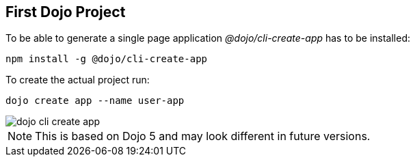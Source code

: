 == First Dojo Project

To be able to generate a single page application _@dojo/cli-create-app_ has to be installed:

[source, console]
----
npm install -g @dojo/cli-create-app
----

To create the actual project run:

[source, console]
----
dojo create app --name user-app
----

image::dojo-cli-create-app.png[] 

NOTE: This is based on Dojo 5 and may look different in future versions.



